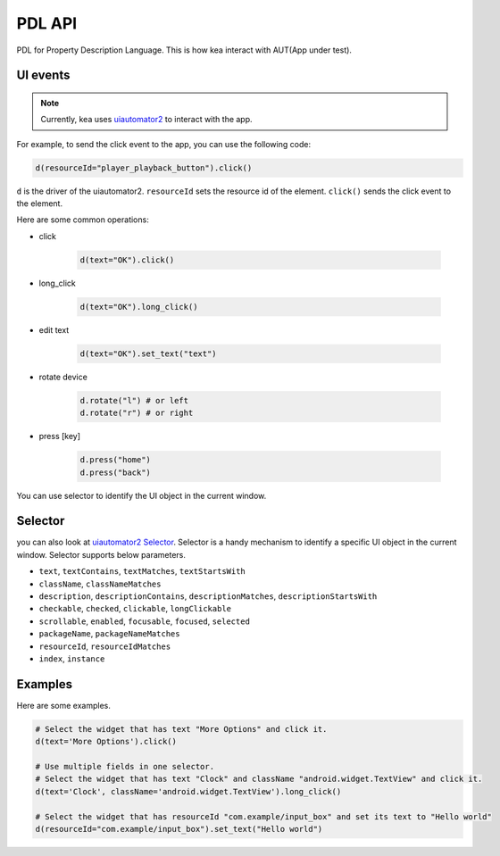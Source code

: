 .. _pdl_api:

PDL API 
=================

PDL for Property Description Language. This is how kea interact with AUT(App under test).

UI events
-----------------

.. note::

   Currently, kea uses `uiautomator2 <https://github.com/openatx/uiautomator2>`_ to interact with the app.

For example, to send the click event to the app, you can use the following code:

.. code-block:: Python

   d(resourceId="player_playback_button").click()


``d`` is the driver of the uiautomator2.
``resourceId`` sets the resource id of the element.
``click()`` sends the click event to the element.

Here are some common operations:

* click

   .. code-block:: Python

      d(text="OK").click()
  
* long_click

   .. code-block:: Python

      d(text="OK").long_click()

* edit text

   .. code-block:: Python

      d(text="OK").set_text("text")

* rotate device

   .. code-block:: Python

      d.rotate("l") # or left
      d.rotate("r") # or right

* press [key]

   .. code-block:: Python

      d.press("home")
      d.press("back")

You can use selector to identify the UI object in the current window.

Selector 
---------------------

you can also look at `uiautomator2 Selector <https://github.com/openatx/uiautomator2?tab=readme-ov-file#selector>`_.
Selector is a handy mechanism to identify a specific UI object in the current window.  
Selector supports below parameters.

*  ``text``, ``textContains``, ``textMatches``, ``textStartsWith``
*  ``className``, ``classNameMatches``
*  ``description``, ``descriptionContains``, ``descriptionMatches``, ``descriptionStartsWith``
*  ``checkable``, ``checked``, ``clickable``, ``longClickable``
*  ``scrollable``, ``enabled``, ``focusable``, ``focused``, ``selected``
*  ``packageName``, ``packageNameMatches``
*  ``resourceId``, ``resourceIdMatches``
*  ``index``, ``instance``


Examples
---------------------------

Here are some examples.

.. code-block:: python

   # Select the widget that has text "More Options" and click it.
   d(text='More Options').click()

   # Use multiple fields in one selector.
   # Select the widget that has text "Clock" and className "android.widget.TextView" and click it.
   d(text='Clock', className='android.widget.TextView').long_click()

   # Select the widget that has resourceId "com.example/input_box" and set its text to "Hello world"
   d(resourceId="com.example/input_box").set_text("Hello world")
